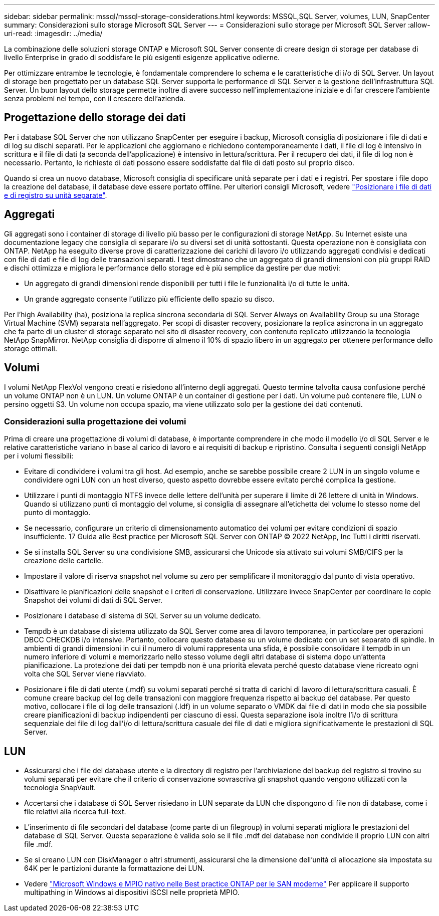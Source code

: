 ---
sidebar: sidebar 
permalink: mssql/mssql-storage-considerations.html 
keywords: MSSQL,SQL Server, volumes, LUN, SnapCenter 
summary: Considerazioni sullo storage Microsoft SQL Server 
---
= Considerazioni sullo storage per Microsoft SQL Server
:allow-uri-read: 
:imagesdir: ../media/


[role="lead"]
La combinazione delle soluzioni storage ONTAP e Microsoft SQL Server consente di creare design di storage per database di livello Enterprise in grado di soddisfare le più esigenti esigenze applicative odierne.

Per ottimizzare entrambe le tecnologie, è fondamentale comprendere lo schema e le caratteristiche di i/o di SQL Server. Un layout di storage ben progettato per un database SQL Server supporta le performance di SQL Server e la gestione dell'infrastruttura SQL Server. Un buon layout dello storage permette inoltre di avere successo nell'implementazione iniziale e di far crescere l'ambiente senza problemi nel tempo, con il crescere dell'azienda.



== Progettazione dello storage dei dati

Per i database SQL Server che non utilizzano SnapCenter per eseguire i backup, Microsoft consiglia di posizionare i file di dati e di log su dischi separati. Per le applicazioni che aggiornano e richiedono contemporaneamente i dati, il file di log è intensivo in scrittura e il file di dati (a seconda dell'applicazione) è intensivo in lettura/scrittura. Per il recupero dei dati, il file di log non è necessario. Pertanto, le richieste di dati possono essere soddisfatte dal file di dati posto sul proprio disco.

Quando si crea un nuovo database, Microsoft consiglia di specificare unità separate per i dati e i registri. Per spostare i file dopo la creazione del database, il database deve essere portato offline. Per ulteriori consigli Microsoft, vedere link:https://docs.microsoft.com/en-us/sql/relational-databases/policy-based-management/place-data-and-log-files-on-separate-drives?view=sql-server-ver15["Posizionare i file di dati e di registro su unità separate"^].



== Aggregati

Gli aggregati sono i container di storage di livello più basso per le configurazioni di storage NetApp. Su Internet esiste una documentazione legacy che consiglia di separare i/o su diversi set di unità sottostanti. Questa operazione non è consigliata con ONTAP. NetApp ha eseguito diverse prove di caratterizzazione dei carichi di lavoro i/o utilizzando aggregati condivisi e dedicati con file di dati e file di log delle transazioni separati. I test dimostrano che un aggregato di grandi dimensioni con più gruppi RAID e dischi ottimizza e migliora le performance dello storage ed è più semplice da gestire per due motivi:

* Un aggregato di grandi dimensioni rende disponibili per tutti i file le funzionalità i/o di tutte le unità.
* Un grande aggregato consente l'utilizzo più efficiente dello spazio su disco.


Per l'high Availability (ha), posiziona la replica sincrona secondaria di SQL Server Always on Availability Group su una Storage Virtual Machine (SVM) separata nell'aggregato. Per scopi di disaster recovery, posizionare la replica asincrona in un aggregato che fa parte di un cluster di storage separato nel sito di disaster recovery, con contenuto replicato utilizzando la tecnologia NetApp SnapMirror. NetApp consiglia di disporre di almeno il 10% di spazio libero in un aggregato per ottenere performance dello storage ottimali.



== Volumi

I volumi NetApp FlexVol vengono creati e risiedono all'interno degli aggregati. Questo termine talvolta causa confusione perché un volume ONTAP non è un LUN.  Un volume ONTAP è un container di gestione per i dati. Un volume può contenere file, LUN o persino oggetti S3. Un volume non occupa spazio, ma viene utilizzato solo per la gestione dei dati contenuti.



=== Considerazioni sulla progettazione dei volumi

Prima di creare una progettazione di volumi di database, è importante comprendere in che modo il modello i/o di SQL Server e le relative caratteristiche variano in base al carico di lavoro e ai requisiti di backup e ripristino. Consulta i seguenti consigli NetApp per i volumi flessibili:

* Evitare di condividere i volumi tra gli host. Ad esempio, anche se sarebbe possibile creare 2 LUN in un singolo volume e condividere ogni LUN con un host diverso, questo aspetto dovrebbe essere evitato perché complica la gestione.
* Utilizzare i punti di montaggio NTFS invece delle lettere dell'unità per superare il limite di 26 lettere di unità in Windows. Quando si utilizzano punti di montaggio del volume, si consiglia di assegnare all'etichetta del volume lo stesso nome del punto di montaggio.
* Se necessario, configurare un criterio di dimensionamento automatico dei volumi per evitare condizioni di spazio insufficiente. 17 Guida alle Best practice per Microsoft SQL Server con ONTAP © 2022 NetApp, Inc Tutti i diritti riservati.
* Se si installa SQL Server su una condivisione SMB, assicurarsi che Unicode sia attivato sui volumi SMB/CIFS per la creazione delle cartelle.
* Impostare il valore di riserva snapshot nel volume su zero per semplificare il monitoraggio dal punto di vista operativo.
* Disattivare le pianificazioni delle snapshot e i criteri di conservazione. Utilizzare invece SnapCenter per coordinare le copie Snapshot dei volumi di dati di SQL Server.
* Posizionare i database di sistema di SQL Server su un volume dedicato.
* Tempdb è un database di sistema utilizzato da SQL Server come area di lavoro temporanea, in particolare per operazioni DBCC CHECKDB i/o intensive. Pertanto, collocare questo database su un volume dedicato con un set separato di spindle. In ambienti di grandi dimensioni in cui il numero di volumi rappresenta una sfida, è possibile consolidare il tempdb in un numero inferiore di volumi e memorizzarlo nello stesso volume degli altri database di sistema dopo un'attenta pianificazione. La protezione dei dati per tempdb non è una priorità elevata perché questo database viene ricreato ogni volta che SQL Server viene riavviato.
* Posizionare i file di dati utente (.mdf) su volumi separati perché si tratta di carichi di lavoro di lettura/scrittura casuali. È comune creare backup del log delle transazioni con maggiore frequenza rispetto ai backup del database. Per questo motivo, collocare i file di log delle transazioni (.ldf) in un volume separato o VMDK dai file di dati in modo che sia possibile creare pianificazioni di backup indipendenti per ciascuno di essi. Questa separazione isola inoltre l'i/o di scrittura sequenziale dei file di log dall'i/o di lettura/scrittura casuale dei file di dati e migliora significativamente le prestazioni di SQL Server.




== LUN

* Assicurarsi che i file del database utente e la directory di registro per l'archiviazione del backup del registro si trovino su volumi separati per evitare che il criterio di conservazione sovrascriva gli snapshot quando vengono utilizzati con la tecnologia SnapVault.
* Accertarsi che i database di SQL Server risiedano in LUN separate da LUN che dispongono di file non di database, come i file relativi alla ricerca full-text.
* L'inserimento di file secondari del database (come parte di un filegroup) in volumi separati migliora le prestazioni del database di SQL Server. Questa separazione è valida solo se il file .mdf del database non condivide il proprio LUN con altri file .mdf.
* Se si creano LUN con DiskManager o altri strumenti, assicurarsi che la dimensione dell'unità di allocazione sia impostata su 64K per le partizioni durante la formattazione dei LUN.
* Vedere link:https://www.netapp.com/media/10680-tr4080.pdf["Microsoft Windows e MPIO nativo nelle Best practice ONTAP per le SAN moderne"] Per applicare il supporto multipathing in Windows ai dispositivi iSCSI nelle proprietà MPIO.

